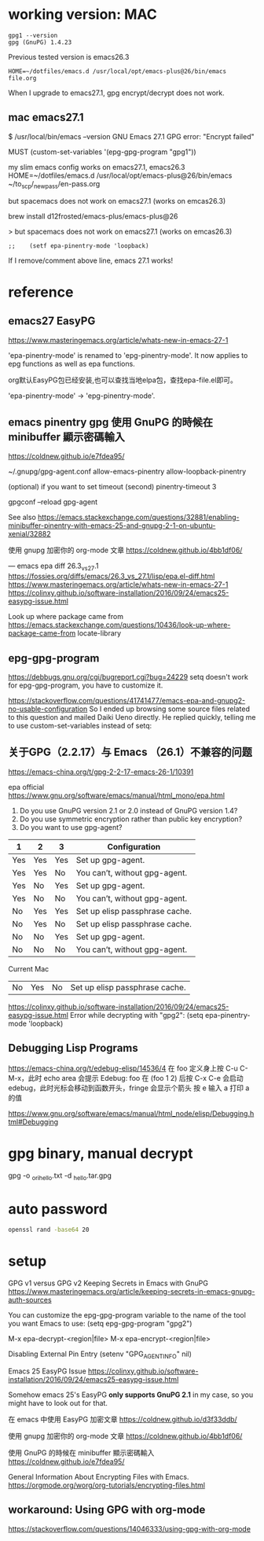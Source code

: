 
* working version: MAC

  #+begin_example
gpg1 --version
gpg (GnuPG) 1.4.23
  #+end_example

Previous tested version is emacs26.3  
#+BEGIN_EXAMPLE
HOME=~/dotfiles/emacs.d /usr/local/opt/emacs-plus@26/bin/emacs file.org
#+END_EXAMPLE

When I upgrade to emacs27.1, gpg encrypt/decrypt does not work.

** mac emacs27.1

$ /usr/local/bin/emacs --version
GNU Emacs 27.1
GPG error: "Encrypt failed"

MUST
(custom-set-variables '(epg-gpg-program  "gpg1"))

my slim emacs config works on emacs27.1, emacs26.3
HOME=~/dotfiles/emacs.d /usr/local/opt/emacs-plus@26/bin/emacs ~/to_scp/_new_pass/en-pass.org

but spacemacs does not work on emacs27.1 (works on emcas26.3)

brew install d12frosted/emacs-plus/emacs-plus@26

> but spacemacs does not work on emacs27.1 (works on emcas26.3)
#+begin_example
;;    (setf epa-pinentry-mode 'loopback)
#+end_example
If I remove/comment above line, emacs 27.1 works!

* reference
** emacs27 EasyPG
https://www.masteringemacs.org/article/whats-new-in-emacs-27-1

'epa-pinentry-mode' is renamed to 'epg-pinentry-mode'.
It now applies to epg functions as well as epa functions.

org默认EasyPG包已经安装,也可以查找当地elpa包，查找epa-file.el即可。

'epa-pinentry-mode' -> 'epg-pinentry-mode'.

** emacs pinentry gpg 使用 GnuPG 的時候在 minibuffer 顯示密碼輸入
https://coldnew.github.io/e7fdea95/

~/.gnupg/gpg-agent.conf
allow-emacs-pinentry
allow-loopback-pinentry

(optional) if you want to set timeout (second)
pinentry-timeout 3

gpgconf --reload gpg-agent

See also https://emacs.stackexchange.com/questions/32881/enabling-minibuffer-pinentry-with-emacs-25-and-gnupg-2-1-on-ubuntu-xenial/32882

使用 gnupg 加密你的 org-mode 文章
  https://coldnew.github.io/4bb1df06/

---
emacs epa diff 26.3_vs_27.1
 https://fossies.org/diffs/emacs/26.3_vs_27.1/lisp/epa.el-diff.html
 https://www.masteringemacs.org/article/whats-new-in-emacs-27-1
 https://colinxy.github.io/software-installation/2016/09/24/emacs25-easypg-issue.html

Look up where package came from
  https://emacs.stackexchange.com/questions/10436/look-up-where-package-came-from
  locate-library

** epg-gpg-program
  https://debbugs.gnu.org/cgi/bugreport.cgi?bug=24229
  setq doesn't work for epg-gpg-program, you have to customize it.


https://stackoverflow.com/questions/41741477/emacs-epa-and-gnupg2-no-usable-configuration
So I ended up browsing some source files related to this question and mailed Daiki Ueno directly.
He replied quickly, telling me to use custom-set-variables instead of setq:

** 关于GPG（2.2.17）与 Emacs （26.1）不兼容的问题
  https://emacs-china.org/t/gpg-2-2-17-emacs-26-1/10391

epa official https://www.gnu.org/software/emacs/manual/html_mono/epa.html
1. Do you use GnuPG version 2.1 or 2.0 instead of GnuPG version 1.4?
2. Do you use symmetric encryption rather than public key encryption?
3. Do you want to use gpg-agent?

|-----+-----+-----+--------------------------------+
| 1   | 2   | 3   | Configuration                  |
|-----+-----+-----+--------------------------------+
| Yes | Yes | Yes | Set up gpg-agent.              |
| Yes | Yes | No  | You can’t, without gpg-agent.  |
| Yes | No  | Yes | Set up gpg-agent.              |
| Yes | No  | No  | You can’t, without gpg-agent.  |
| No  | Yes | Yes | Set up elisp passphrase cache. |
| No  | Yes | No  | Set up elisp passphrase cache. |
| No  | No  | Yes | Set up gpg-agent.              |
| No  | No  | No  | You can’t, without gpg-agent.  |
|-----+-----+-----+--------------------------------+

Current Mac
| No  | Yes | No  | Set up elisp passphrase cache. |

https://colinxy.github.io/software-installation/2016/09/24/emacs25-easypg-issue.html
Error while decrypting with "gpg2":
(setq epa-pinentry-mode 'loopback)

** Debugging Lisp Programs

https://emacs-china.org/t/edebug-elisp/14536/4  
在 foo 定义身上按 C-u C-M-x，此时 echo area 会提示 Edebug: foo
在 (foo 1 2) 后按 C-x C-e 会启动 edebug，此时光标会移动到函数开头，fringe 会显示个箭头
按 e 输入 a 打印 a 的值

https://www.gnu.org/software/emacs/manual/html_node/elisp/Debugging.html#Debugging


* gpg binary, manual decrypt
  
gpg -o _ori_hello.txt -d _hello.tar.gpg

* auto password
  
#+BEGIN_SRC sh
openssl rand -base64 20
#+END_SRC

* setup

GPG v1 versus GPG v2 
Keeping Secrets in Emacs with GnuPG 
https://www.masteringemacs.org/article/keeping-secrets-in-emacs-gnupg-auth-sources

You can customize the epg-gpg-program variable to the name of the tool you want Emacs to use:
(setq epg-gpg-program "gpg2")

  M-x epa-decrypt-<region|file>	
  M-x epa-encrypt-<region|file>	

Disabling External Pin Entry
(setenv "GPG_AGENT_INFO" nil)

Emacs 25 EasyPG Issue
https://colinxy.github.io/software-installation/2016/09/24/emacs25-easypg-issue.html

Somehow emacs 25's EasyPG *only supports GnuPG 2.1* in my case, so you might have to look out for that.

在 emacs 中使用 EasyPG 加密文章
https://coldnew.github.io/d3f33ddb/

使用 gnupg 加密你的 org-mode 文章
https://coldnew.github.io/4bb1df06/

  使用 GnuPG 的時候在 minibuffer 顯示密碼輸入
  https://coldnew.github.io/e7fdea95/


General Information About Encrypting Files with Emacs.
https://orgmode.org/worg/org-tutorials/encrypting-files.html

** workaround: Using GPG with org-mode
https://stackoverflow.com/questions/14046333/using-gpg-with-org-mode




  


